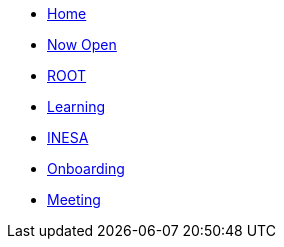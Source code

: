 * xref:index.adoc[Home]
* xref:draft/now-open.adoc[Now Open]
* xref:draft/root.adoc[ROOT]
* xref:draft/learning.adoc[Learning]
* xref:draft/coconut-draft-inesa.adoc[INESA]
* xref:draft/onboarding.adoc[Onboarding]
* xref:draft/meeting.adoc[Meeting]
